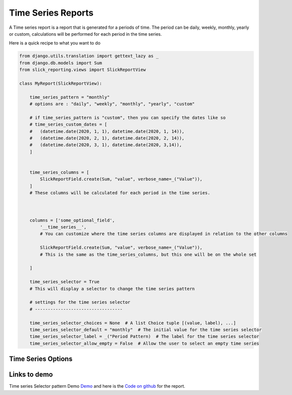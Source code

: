 Time Series Reports
==================
A Time series report is a report that is generated for a periods of time.
The period can be daily, weekly, monthly, yearly or custom, calculations will be performed for each period in the time series.

Here is a quick recipe to what you want to do

.. code-block:: python

    from django.utils.translation import gettext_lazy as _
    from django.db.models import Sum
    from slick_reporting.views import SlickReportView

    class MyReport(SlickReportView):

        time_series_pattern = "monthly"
        # options are : "daily", "weekly", "monthly", "yearly", "custom"

        # if time_series_pattern is "custom", then you can specify the dates like so
        # time_series_custom_dates = [
        #   (datetime.date(2020, 1, 1), datetime.date(2020, 1, 14)),
        #   (datetime.date(2020, 2, 1), datetime.date(2020, 2, 14)),
        #   (datetime.date(2020, 3, 1), datetime.date(2020, 3,14)),
        ]


        time_series_columns = [
            SlickReportField.create(Sum, "value", verbose_name=_("Value")),
        ]
        # These columns will be calculated for each period in the time series.



        columns = ['some_optional_field',
            '__time_series__',
            # You can customize where the time series columns are displayed in relation to the other columns

            SlickReportField.create(Sum, "value", verbose_name=_("Value")),
            # This is the same as the time_series_columns, but this one will be on the whole set

        ]

        time_series_selector = True
        # This will display a selector to change the time series pattern

        # settings for the time series selector
        # ----------------------------------

        time_series_selector_choices = None  # A list Choice tuple [(value, label), ...]
        time_series_selector_default = "monthly"  # The initial value for the time series selector
        time_series_selector_label = _("Period Pattern)  # The label for the time series selector
        time_series_selector_allow_empty = False  # Allow the user to select an empty time series



Time Series Options
-------------------

.. attribute:: ReportView.time_series_pattern

            the time series pattern to be used in the report, it can be one of the following:
            Possible options are: daily, weekly, semimonthly, monthly, quarterly, semiannually, annually and custom.
            if `custom` is set, you'd need to override  `time_series_custom_dates`

.. attribute:: ReportView.time_series_custom_dates

            A list of tuples of (start_date, end_date) pairs indicating the start and end of each period.

.. attribute:: ReportView.time_series_columns

            a list of Calculation Field names which will be included in the series calculation.

            .. code-block:: python
                    class MyReport(ReportView):

                    time_series_columns = [
                        SlickReportField.create(Sum, "value", verbose_name=_("Value"), is_summable=True, name="sum__value"),
                        SlickReportField.create(Avg, "Price", verbose_name=_("Avg Price"), is_summable=False)

                    ]





Links to demo
-------------

Time series Selector pattern Demo `Demo <https://my-shop.django-erp-framework.com/reports/profitability/profitabilityreportmonthly/>`_
and here is the `Code on github <https://github.com/RamezIssac/my-shop/blob/main/general_reports/reports.py#L44>`_ for the report.
